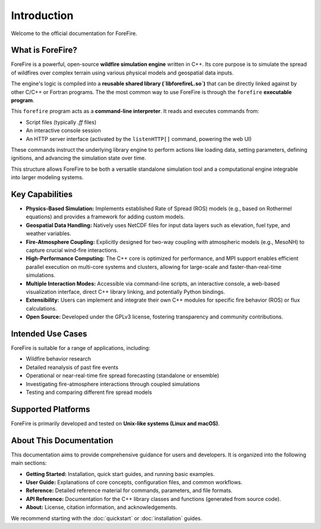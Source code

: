 .. _introduction:

Introduction
============

Welcome to the official documentation for ForeFire.

What is ForeFire?
-----------------

ForeFire is a powerful, open-source **wildfire simulation engine** written in C++. Its core purpose is to simulate the spread of wildfires over complex terrain using various physical models and geospatial data inputs.

The engine's logic is compiled into a **reusable shared library (`libforefireL.so`)** that can be directly linked against by other C/C++ or Fortran programs. The the most common way to use ForeFire is through the ``forefire`` **executable program**.

This ``forefire`` program acts as a **command-line interpreter**. It reads and executes commands from:

*   Script files (typically `.ff` files)
*   An interactive console session
*   An HTTP server interface (activated by the ``listenHTTP[]`` command, powering the web UI)

These commands instruct the underlying library engine to perform actions like loading data, setting parameters, defining ignitions, and advancing the simulation state over time.

This structure allows ForeFire to be both a versatile standalone simulation tool and a computational engine integrable into larger modeling systems.

Key Capabilities
----------------

*   **Physics-Based Simulation:** Implements established Rate of Spread (ROS) models (e.g., based on Rothermel equations) and provides a framework for adding custom models.
*   **Geospatial Data Handling:** Natively uses NetCDF files for input data layers such as elevation, fuel type, and weather variables.
*   **Fire-Atmosphere Coupling:** Explicitly designed for two-way coupling with atmospheric models (e.g., MesoNH) to capture crucial wind-fire interactions.
*   **High-Performance Computing:** The C++ core is optimized for performance, and MPI support enables efficient parallel execution on multi-core systems and clusters, allowing for large-scale and faster-than-real-time simulations.
*   **Multiple Interaction Modes:** Accessible via command-line scripts, an interactive console, a web-based visualization interface, direct C++ library linking, and potentially Python bindings.
*   **Extensibility:** Users can implement and integrate their own C++ modules for specific fire behavior (ROS) or flux calculations.
*   **Open Source:** Developed under the GPLv3 license, fostering transparency and community contributions.

Intended Use Cases
------------------

ForeFire is suitable for a range of applications, including:

*   Wildfire behavior research
*   Detailed reanalysis of past fire events
*   Operational or near-real-time fire spread forecasting (standalone or ensemble)
*   Investigating fire-atmosphere interactions through coupled simulations
*   Testing and comparing different fire spread models

Supported Platforms
-------------------

ForeFire is primarily developed and tested on **Unix-like systems (Linux and macOS)**.

About This Documentation
------------------------

This documentation aims to provide comprehensive guidance for users and developers. It is organized into the following main sections:

*   **Getting Started:** Installation, quick start guides, and running basic examples.
*   **User Guide:** Explanations of core concepts, configuration files, and common workflows.
*   **Reference:** Detailed reference material for commands, parameters, and file formats.
*   **API Reference:** Documentation for the C++ library classes and functions (generated from source code).
*   **About:** License, citation information, and acknowledgements.

We recommend starting with the :doc:`quickstart` or :doc:`installation` guides.